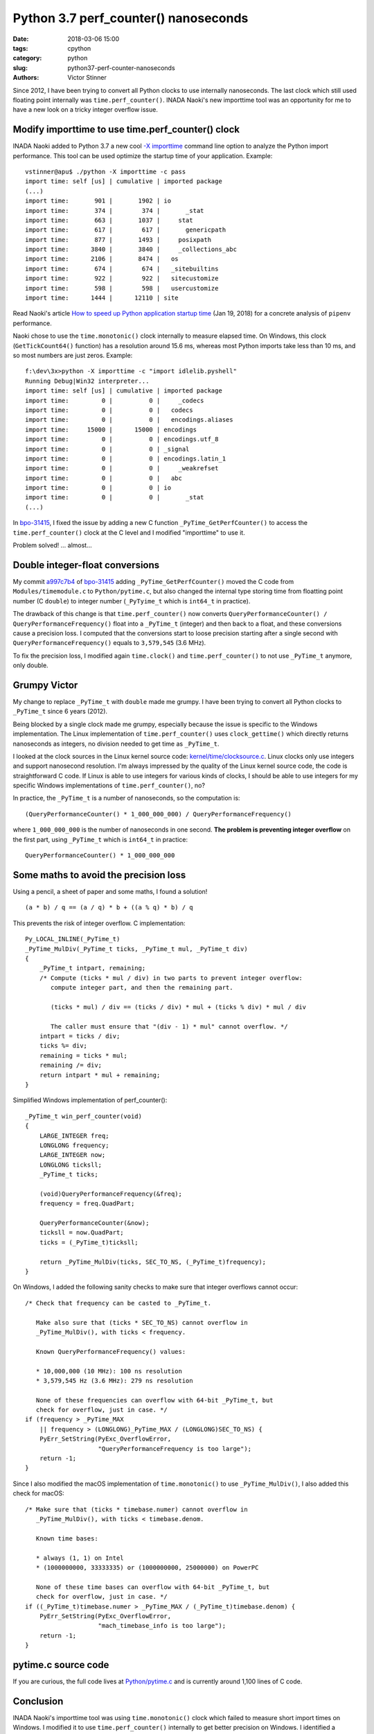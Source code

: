 +++++++++++++++++++++++++++++++++++++
Python 3.7 perf_counter() nanoseconds
+++++++++++++++++++++++++++++++++++++

:date: 2018-03-06 15:00
:tags: cpython
:category: python
:slug: python37-perf-counter-nanoseconds
:authors: Victor Stinner

Since 2012, I have been trying to convert all Python clocks to use internally
nanoseconds. The last clock which still used floating point internally was
``time.perf_counter()``. INADA Naoki's new importtime tool was an opportunity
for me to have a new look on a tricky integer overflow issue.

Modify importtime to use time.perf_counter() clock
==================================================

INADA Naoki added to Python 3.7 a new cool `-X importtime
<https://docs.python.org/dev/using/cmdline.html#id5>`_ command line option to
analyze the Python import performance. This tool can be used optimize the
startup time of your application. Example::

    vstinner@apu$ ./python -X importtime -c pass
    import time: self [us] | cumulative | imported package
    (...)
    import time:       901 |       1902 | io
    import time:       374 |        374 |       _stat
    import time:       663 |       1037 |     stat
    import time:       617 |        617 |       genericpath
    import time:       877 |       1493 |     posixpath
    import time:      3840 |       3840 |     _collections_abc
    import time:      2106 |       8474 |   os
    import time:       674 |        674 |   _sitebuiltins
    import time:       922 |        922 |   sitecustomize
    import time:       598 |        598 |   usercustomize
    import time:      1444 |      12110 | site

Read Naoki's article `How to speed up Python application startup time
<https://dev.to/methane/how-to-speed-up-python-application-startup-time-nkf>`_
(Jan 19, 2018) for a concrete analysis of ``pipenv`` performance.

Naoki chose to use the ``time.monotonic()`` clock internally to measure elapsed
time. On Windows, this clock (``GetTickCount64()`` function) has a resolution
around 15.6 ms, whereas most Python imports take less than 10 ms, and so most
numbers are just zeros. Example::

    f:\dev\3x>python -X importtime -c "import idlelib.pyshell"
    Running Debug|Win32 interpreter...
    import time: self [us] | cumulative | imported package
    import time:         0 |          0 |     _codecs
    import time:         0 |          0 |   codecs
    import time:         0 |          0 |   encodings.aliases
    import time:     15000 |      15000 | encodings
    import time:         0 |          0 | encodings.utf_8
    import time:         0 |          0 | _signal
    import time:         0 |          0 | encodings.latin_1
    import time:         0 |          0 |     _weakrefset
    import time:         0 |          0 |   abc
    import time:         0 |          0 | io
    import time:         0 |          0 |       _stat
    (...)

In `bpo-31415 <https://bugs.python.org/issue31415>`__, I fixed the issue by
adding a new C function ``_PyTime_GetPerfCounter()`` to access the
``time.perf_counter()`` clock at the C level and I modified "importtime" to use
it.

Problem solved! ... almost...

Double integer-float conversions
================================

My commit `a997c7b4
<https://github.com/python/cpython/commit/a997c7b434631f51e00191acea2ba6097691e859>`__
of `bpo-31415 <https://bugs.python.org/issue31415>`__ adding
``_PyTime_GetPerfCounter()`` moved the C code from ``Modules/timemodule.c`` to
``Python/pytime.c``, but also changed the internal type storing time from
floatting point number (C ``double``) to integer number (``_PyTyime_t`` which
is ``int64_t`` in practice).

The drawback of this change is that ``time.perf_counter()`` now converts
``QueryPerformanceCounter() / QueryPerformanceFrequency()`` float into a
``_PyTime_t`` (integer) and then back to a float, and these conversions cause a
precision loss. I computed that the conversions start to loose precision
starting after a single second with ``QueryPerformanceFrequency()`` equals to
``3,579,545`` (3.6 MHz).

To fix the precision loss, I modified again ``time.clock()`` and
``time.perf_counter()`` to not use ``_PyTime_t`` anymore, only double.

Grumpy Victor
=============

.. image:: {static}/images/grumpy.jpg
   :alt: Grumpy

My change to replace ``_PyTime_t`` with ``double`` made me grumpy. I have been
trying to convert all Python clocks to ``_PyTime_t`` since 6 years (2012).

Being blocked by a single clock made me grumpy, especially because the issue
is specific to the Windows implementation. The Linux implementation of
``time.perf_counter()`` uses ``clock_gettime()`` which directly returns
nanoseconds as integers, no division needed to get time as ``_PyTime_t``.

I looked at the clock sources in the Linux kernel source code:
`kernel/time/clocksource.c
<https://github.com/torvalds/linux/blob/master/kernel/time/clocksource.c>`_.
Linux clocks only use integers and support nanosecond resolution. I'm always
impressed by the quality of the Linux kernel source code, the code is
straightforward C code. If Linux is able to use integers for various kinds of
clocks, I should be able to use integers for my specific Windows
implementations of ``time.perf_counter()``, no?

In practice, the ``_PyTime_t`` is a number of nanoseconds, so the computation
is::

    (QueryPerformanceCounter() * 1_000_000_000) / QueryPerformanceFrequency()

where ``1_000_000_000`` is the number of nanoseconds in one second. **The problem
is preventing integer overflow** on the first part, using ``_PyTime_t`` which is
``int64_t`` in practice::

    QueryPerformanceCounter() * 1_000_000_000


Some maths to avoid the precision loss
======================================

Using a pencil, a sheet of paper and some maths, I found a solution! ::

    (a * b) / q == (a / q) * b + ((a % q) * b) / q

.. image:: {static}/images/math_rocks.jpg
   :alt: Math rocks

This prevents the risk of integer overflow. C implementation::

    Py_LOCAL_INLINE(_PyTime_t)
    _PyTime_MulDiv(_PyTime_t ticks, _PyTime_t mul, _PyTime_t div)
    {
        _PyTime_t intpart, remaining;
        /* Compute (ticks * mul / div) in two parts to prevent integer overflow:
           compute integer part, and then the remaining part.

           (ticks * mul) / div == (ticks / div) * mul + (ticks % div) * mul / div

           The caller must ensure that "(div - 1) * mul" cannot overflow. */
        intpart = ticks / div;
        ticks %= div;
        remaining = ticks * mul;
        remaining /= div;
        return intpart * mul + remaining;
    }

Simplified Windows implementation of perf_counter()::

    _PyTime_t win_perf_counter(void)
    {
        LARGE_INTEGER freq;
        LONGLONG frequency;
        LARGE_INTEGER now;
        LONGLONG ticksll;
        _PyTime_t ticks;

        (void)QueryPerformanceFrequency(&freq);
        frequency = freq.QuadPart;

        QueryPerformanceCounter(&now);
        ticksll = now.QuadPart;
        ticks = (_PyTime_t)ticksll;

        return _PyTime_MulDiv(ticks, SEC_TO_NS, (_PyTime_t)frequency);
    }

On Windows, I added the following sanity checks to make sure that integer
overflows cannot occur::

    /* Check that frequency can be casted to _PyTime_t.

       Make also sure that (ticks * SEC_TO_NS) cannot overflow in
       _PyTime_MulDiv(), with ticks < frequency.

       Known QueryPerformanceFrequency() values:

       * 10,000,000 (10 MHz): 100 ns resolution
       * 3,579,545 Hz (3.6 MHz): 279 ns resolution

       None of these frequencies can overflow with 64-bit _PyTime_t, but
       check for overflow, just in case. */
    if (frequency > _PyTime_MAX
        || frequency > (LONGLONG)_PyTime_MAX / (LONGLONG)SEC_TO_NS) {
        PyErr_SetString(PyExc_OverflowError,
                        "QueryPerformanceFrequency is too large");
        return -1;
    }

Since I also modified the macOS implementation of ``time.monotonic()`` to use
``_PyTime_MulDiv()``, I also added this check for macOS::

    /* Make sure that (ticks * timebase.numer) cannot overflow in
       _PyTime_MulDiv(), with ticks < timebase.denom.

       Known time bases:

       * always (1, 1) on Intel
       * (1000000000, 33333335) or (1000000000, 25000000) on PowerPC

       None of these time bases can overflow with 64-bit _PyTime_t, but
       check for overflow, just in case. */
    if ((_PyTime_t)timebase.numer > _PyTime_MAX / (_PyTime_t)timebase.denom) {
        PyErr_SetString(PyExc_OverflowError,
                        "mach_timebase_info is too large");
        return -1;
    }

pytime.c source code
====================

If you are curious, the full code lives at `Python/pytime.c
<https://github.com/python/cpython/blob/master/Python/pytime.c>`_ and is
currently around 1,100 lines of C code.

Conclusion
==========

INADA Naoki's importtime tool was using ``time.monotonic()`` clock which failed
to measure short import times on Windows. I modified it to use
``time.perf_counter()`` internally to get better precision on Windows.  I
identified a precision loss caused by my internal ``_PyTime_t`` type to store
time as nanoseconds. Thanks to maths, I succeeded to use nanoseconds and
prevent any risk of integer overflow.
